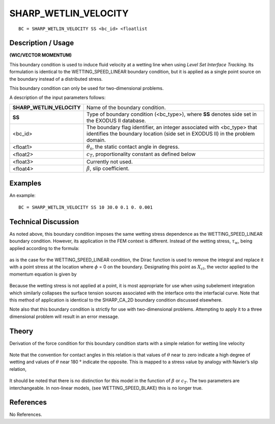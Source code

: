 *************************
**SHARP_WETLIN_VELOCITY**
*************************

::

	BC = SHARP_WETLIN_VELOCITY SS <bc_id> <floatlist

-----------------------
**Description / Usage**
-----------------------

**(WIC/VECTOR MOMENTUM)**

This boundary condition is used to induce fluid velocity at a wetting line when using
*Level Set Interface Tracking*. Its formulation is identical to the
WETTING_SPEED_LINEAR boundary condition, but it is applied as a single point
source on the boundary instead of a distributed stress.

This boundary condition can only be used for two-dimensional problems.

A description of the input parameters follows:

========================= ======================================================
**SHARP_WETLIN_VELOCITY** Name of the boundary condition.
**SS**                    Type of boundary condition (<bc_type>), where **SS**
                          denotes side set in the EXODUS II database.
<bc_id>                   The boundary flag identifier, an integer associated with
                          <bc_type> that identifies the boundary location (side 
                          set in EXODUS II) in the problem domain.
<float1>                  :math:`\theta_s`, the static contact angle in degress.
<float2>                  :math:`c_T`, proportionality constant as defined below
<float3>                  Currently not used.
<float4>                  :math:`\beta`, slip coefficient.
========================= ======================================================

------------
**Examples**
------------

An example:
::

   BC = SHARP_WETLIN_VELOCITY SS 10 30.0 0.1 0. 0.001

-------------------------
**Technical Discussion**
-------------------------

As noted above, this boundary condition imposes the same wetting stress dependence
as the WETTING_SPEED_LINEAR boundary condition. However, its application in
the FEM context is different. Instead of the wetting stress, 
:math:`\tau_w`, being applied according to the formula:

.. figure:: /figures/217_goma_physics.png
	:align: center
	:width: 90%

as is the case for the WETTING_SPEED_LINEAR condition, the Dirac function is
used to remove the integral and replace it with a point stress at the location where
:math:`\phi` = 0 on the boundary. Designating this point as
:math:`X_{cl}`, the vector applied to the momentum equation is given by

.. figure:: /figures/218_goma_physics.png
	:align: center
	:width: 90%

Because the wetting stress is not applied at a point, it is most appropriate for use when
using subelement integration which similarly collapses the surface tension sources
associated with the interface onto the interfacial curve. Note that this method of
application is identical to the SHARP_CA_2D boundary condition discussed
elsewhere.

Note also that this boundary condition is strictly for use with two-dimensional
problems. Attempting to apply it to a three dimensional problem will result in an error
message.

----------
**Theory**
----------

Derivation of the force condition for this boundary condition starts with a simple
relation for wetting line velocity

.. figure:: /figures/219_goma_physics.png
	:align: center
	:width: 90%

Note that the convention for contact angles in this relation is that values of 
:math:`\theta` near to
zero indicate a high degree of wetting and values of :math:`\theta` near 180 ° indicate the opposite.
This is mapped to a stress value by analogy with Navier’s slip relation,

.. figure:: /figures/220_goma_physics.png
	:align: center
	:width: 90%

It should be noted that there is no distinction for this model in the function of 
:math:`\beta` or :math:`c_T`.
The two parameters are interchangeable. In non-linear models, (see
WETTING_SPEED_BLAKE) this is no longer true.


--------------
**References**
--------------

No References. 

.. TODO -Lines 55, 64, 85 and 94 have pictures that need to be swapped with the correct equations.
